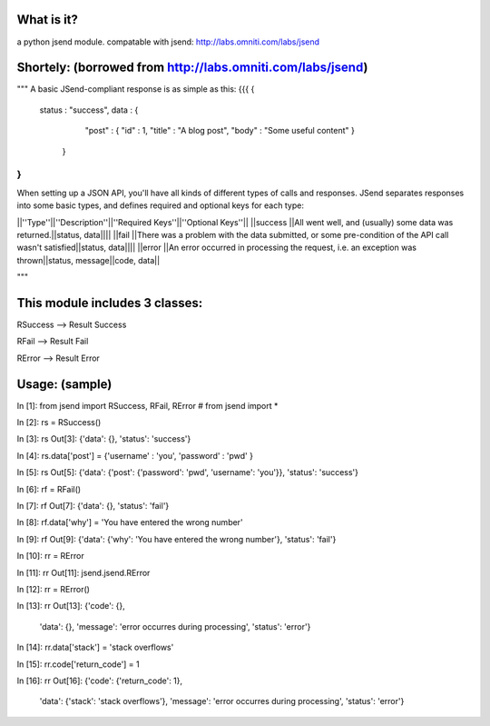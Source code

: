 What is it?
============
a python jsend module.
compatable with jsend: http://labs.omniti.com/labs/jsend


Shortely: (borrowed from http://labs.omniti.com/labs/jsend)
=================================================================
"""
A basic JSend-compliant response is as simple as this:
{{{
{
    status : "success",
    data : {
        "post" : { "id" : 1, "title" : "A blog post", "body" : "Some useful content" }
     }
}
}}}

When setting up a JSON API, you'll have all kinds of different types of calls and responses.  JSend separates responses into some basic types, and defines required and optional keys for each type:

||''Type''||''Description''||''Required Keys''||''Optional Keys''||
||success ||All went well, and (usually) some data was returned.||status, data||||
||fail    ||There was a problem with the data submitted, or some pre-condition of the API call wasn't satisfied||status, data||||
||error   ||An error occurred in processing the request, i.e. an exception was thrown||status, message||code, data||

"""

This module includes 3 classes:
==============================
RSuccess --> Result Success

RFail    --> Result Fail

RError   --> Result Error


Usage: (sample)
========================


In [1]: from jsend import RSuccess, RFail, RError   # from jsend import *

In [2]: rs = RSuccess()

In [3]: rs
Out[3]: {'data': {}, 'status': 'success'}

In [4]: rs.data['post'] = {'username' : 'you', 'password' : 'pwd' }

In [5]: rs
Out[5]: {'data': {'post': {'password': 'pwd', 'username': 'you'}}, 'status': 'success'}

In [6]: rf = RFail()

In [7]: rf
Out[7]: {'data': {}, 'status': 'fail'}

In [8]: rf.data['why'] = 'You have entered the wrong number'

In [9]: rf
Out[9]: {'data': {'why': 'You have entered the wrong number'}, 'status': 'fail'}

In [10]: rr = RError

In [11]: rr
Out[11]: jsend.jsend.RError

In [12]: rr = RError()

In [13]: rr
Out[13]: 
{'code': {},
 'data': {},
 'message': 'error occurres during processing',
 'status': 'error'}

In [14]: rr.data['stack'] = 'stack overflows'

In [15]: rr.code['return_code'] = 1

In [16]: rr
Out[16]: 
{'code': {'return_code': 1},
 'data': {'stack': 'stack overflows'},
 'message': 'error occurres during processing',
 'status': 'error'}
